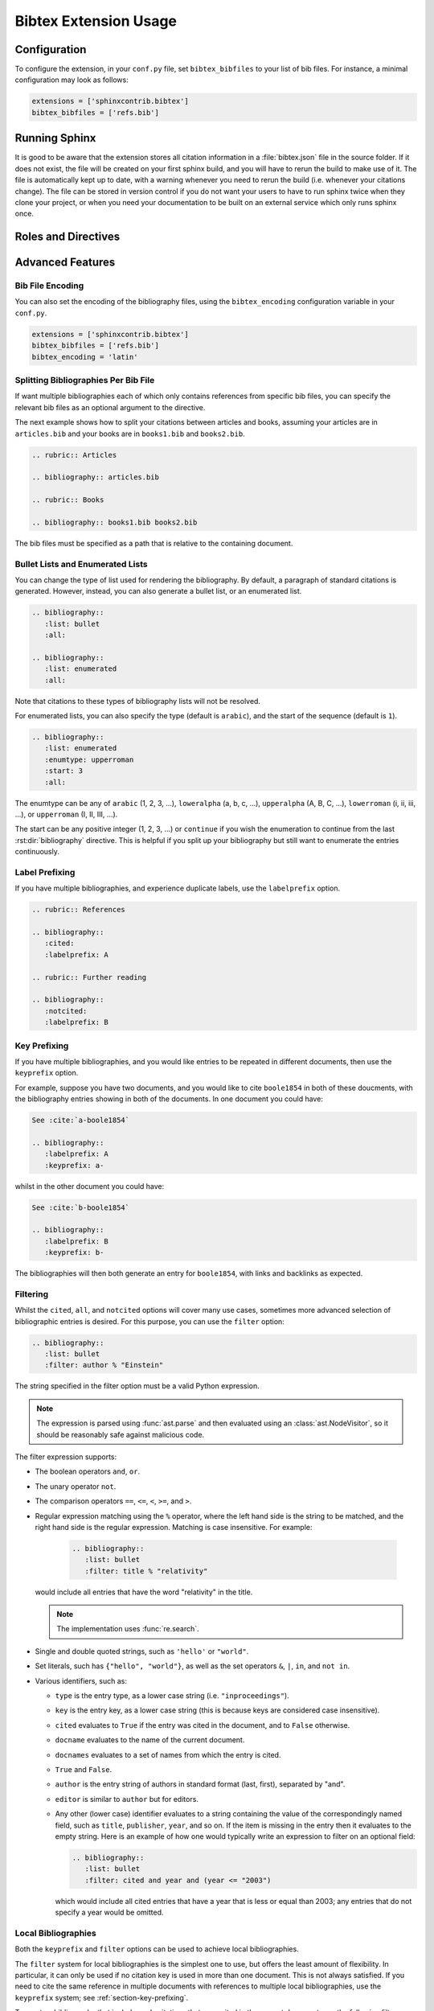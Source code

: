 Bibtex Extension Usage
======================

Configuration
-------------

.. versionadded:: 2.0.0

To configure the extension, in your ``conf.py`` file,
set ``bibtex_bibfiles`` to your list of bib files.
For instance, a minimal configuration may look as follows:

.. code-block:: python

   extensions = ['sphinxcontrib.bibtex']
   bibtex_bibfiles = ['refs.bib']

Running Sphinx
--------------

.. versionadded:: 2.0.0

It is good to be aware that
the extension stores all citation information in a
:file:`bibtex.json` file in the source folder.
If it does not exist, the file will be created on
your first sphinx build, and you will have to rerun the build
to make use of it. The file is automatically kept up to date,
with a warning whenever you need to rerun the build
(i.e. whenever your citations change).
The file can be stored in version control
if you do not want your users to have to run sphinx twice
when they clone your project, or when you need your
documentation to be built on an external service which
only runs sphinx once.

Roles and Directives
--------------------

.. rst:role:: cite

   Create a citation to a bibliographic entry. For example:

   .. code-block:: rest

      See :cite:`1987:nelson` for an introduction to non-standard analysis.

   which would be equivalent to the following LaTeX code:

   .. code-block:: latex

      See \cite{1987:nelson} for an introduction to non-standard analysis.

   Multiple comma-separated keys can be specified at once:

   .. code-block:: rest

      See :cite:`1987:nelson,2001:schechter`.

.. rst:directive:: .. bibliography::

   Create bibliography for all cited references. The ``all`` flag
   forces all references to be included (equivalent to ``\nocite{*}``
   in LaTeX). The ``notcited`` flag causes all references that were
   not cited to be included. The ``cited`` flag is recognized as well
   but is entirely optional. For example:

   .. code-block:: rest

     .. bibliography::
        :cited:

   which would be roughly equivalent to the following LaTeX code:

   .. code-block:: latex

      \begin{thebibliography}{1}
        \bibitem{1987:nelson}
        Edward~Nelson
        \newblock {\em Radically Elementary Probability Theory}.
        \newblock Princeton University Press, 1987.
      \end{thebibliography}

   You can also pick a bibliography style, using the ``style`` option.
   The ``alpha`` style is the default.
   Other supported styles are ``plain``, ``unsrt``, and ``unsrtalpha``.
   You can also create your own style (see :ref:`bibtex-custom-formatting`).

   .. code-block:: rest

     .. bibliography::
        :style: unsrt

   .. warning::

      Sphinx will attempt to resolve references to the bibliography
      across all documents, so you must take care that no citation key
      is included more than once.

   In bib files, LaTeX control characters are automatically converted
   to unicode characters (for instance, to convert ``\'e`` into ``é``).
   Be sure to write ``\%`` when you intend to format a percent sign.

.. XXX not documenting disable-curly-bracket-strip for now; might remove it

   Finally, curly brackets are automatically removed when the bib file
   is parsed. Usually, this is what you want. If you desire to disable
   this behaviour, use the ``disable-curly-bracket-strip`` option:

   .. code-block:: rest

     .. bibliography::
        :disable-curly-bracket-strip:

.. rst:role:: footcite

   .. versionadded:: 2.0.0

   Create a footnote reference to a bibliographic entry. For example:

   .. code-block:: rest

      See :footcite:`1987:nelson` for an introduction to non-standard analysis.

   which would be equivalent to the following LaTeX code:

   .. code-block:: latex

      See \footcite{1987:nelson} for an introduction to non-standard analysis.

   As with :rst:role:`cite`,
   multiple comma-separated keys can be specified at once:

   .. code-block:: rest

      See :footcite:`1987:nelson,2001:schechter`.

.. rst:directive:: .. footbibliography::

   .. versionadded:: 2.0.0

   Create footnotes at this location for all references that are cited
   in the current document. You normally add this once at the very bottom
   of any document with footnote citations.

   If specified multiple times in the same document, footnotes are only
   created for references that do not yet have a footnote earlier in the
   document.

Advanced Features
-----------------

Bib File Encoding
~~~~~~~~~~~~~~~~~

.. versionadded:: 2.0.0

You can also set the encoding of the bibliography files, using the
``bibtex_encoding`` configuration variable in your ``conf.py``.

.. code-block:: python

   extensions = ['sphinxcontrib.bibtex']
   bibtex_bibfiles = ['refs.bib']
   bibtex_encoding = 'latin'

Splitting Bibliographies Per Bib File
~~~~~~~~~~~~~~~~~~~~~~~~~~~~~~~~~~~~~

.. versionadded:: 2.0.0

If want multiple bibliographies each of which only
contains references from specific bib files, you can specify
the relevant bib files as an optional argument to the directive.

The next example shows how to split your citations between
articles and books, assuming your articles are in ``articles.bib``
and your books are in ``books1.bib`` and ``books2.bib``.

.. code-block:: rest

   .. rubric:: Articles

   .. bibliography:: articles.bib

   .. rubric:: Books

   .. bibliography:: books1.bib books2.bib

The bib files must be specified as a path that
is relative to the containing document.

Bullet Lists and Enumerated Lists
~~~~~~~~~~~~~~~~~~~~~~~~~~~~~~~~~

.. versionadded:: 0.2.4

You can change the type of list used for rendering the
bibliography. By default, a paragraph of standard citations is
generated. However, instead, you can also generate a bullet list,
or an enumerated list.

.. code-block:: rest

   .. bibliography::
      :list: bullet
      :all:

   .. bibliography::
      :list: enumerated
      :all:

Note that citations to these types of bibliography lists will not
be resolved.

For enumerated lists, you can also specify the type (default is
``arabic``), and the start of the sequence (default is ``1``).

.. code-block:: rest

   .. bibliography::
      :list: enumerated
      :enumtype: upperroman
      :start: 3
      :all:

The enumtype can be any of
``arabic`` (1, 2, 3, ...),
``loweralpha`` (a, b, c, ...),
``upperalpha`` (A, B, C, ...),
``lowerroman`` (i, ii, iii, ...), or
``upperroman`` (I, II, III, ...).

The start can be any positive integer (1, 2, 3, ...) or
``continue`` if you wish the enumeration to continue from the last
:rst:dir:`bibliography` directive.
This is helpful if you split up your bibliography but
still want to enumerate the entries continuously.

Label Prefixing
~~~~~~~~~~~~~~~

.. versionadded:: 0.2.5

If you have multiple bibliographies, and experience duplicate labels,
use the ``labelprefix`` option.

.. code-block:: rest

   .. rubric:: References

   .. bibliography::
      :cited:
      :labelprefix: A

   .. rubric:: Further reading

   .. bibliography::
      :notcited:
      :labelprefix: B

.. _section-key-prefixing:

Key Prefixing
~~~~~~~~~~~~~

.. versionadded:: 0.3.3

If you have multiple bibliographies, and you would like entries to be
repeated in different documents, then use the ``keyprefix`` option.

For example, suppose you have two documents, and you would like to cite
``boole1854`` in both of these doucments, with the bibliography entries
showing in both of the documents. In one document you could have:

.. code-block:: rest

   See :cite:`a-boole1854`

   .. bibliography::
      :labelprefix: A
      :keyprefix: a-

whilst in the other document you could have:

.. code-block:: rest

   See :cite:`b-boole1854`

   .. bibliography::
      :labelprefix: B
      :keyprefix: b-

The bibliographies will then both generate an entry for ``boole1854``,
with links and backlinks as expected.

.. seealso::

   :ref:`section-local-bibliographies`

Filtering
~~~~~~~~~

.. versionadded:: 0.2.7

Whilst the ``cited``, ``all``, and ``notcited`` options
will cover many use cases,
sometimes more advanced selection of bibliographic entries is desired.
For this purpose, you can use the ``filter`` option:

.. code-block:: rest

   .. bibliography::
      :list: bullet
      :filter: author % "Einstein"

The string specified in the filter option must be a valid Python
expression.

.. note::

   The expression is parsed using :func:`ast.parse`
   and then evaluated using an :class:`ast.NodeVisitor`,
   so it should be reasonably safe against malicious code.

The filter expression supports:

* The boolean operators ``and``, ``or``.

* The unary operator ``not``.

* The comparison operators ``==``, ``<=``, ``<``, ``>=``, and ``>``.

* Regular expression matching using the ``%`` operator, where the left
  hand side is the string to be matched, and the right hand side is
  the regular expression. Matching is case insensitive. For example:

    .. code-block:: rest

       .. bibliography::
          :list: bullet
          :filter: title % "relativity"

  would include all entries that have the word "relativity" in the title.

  .. note::

     The implementation uses :func:`re.search`.

* Single and double quoted strings, such as ``'hello'`` or ``"world"``.

* Set literals, such has ``{"hello", "world"}``, as well as
  the set operators ``&``, ``|``, ``in``, and ``not in``.

  .. versionadded:: 0.3.0

* Various identifiers, such as:

  - ``type`` is the entry type, as a lower case string
    (i.e. ``"inproceedings"``).

  - ``key`` is the entry key, as a lower case string
    (this is because keys are considered case insensitive).

  - ``cited`` evaluates to ``True`` if the entry was cited in the document,
    and to ``False`` otherwise.

  - ``docname`` evaluates to the name of the current document.

    .. versionadded:: 0.3.0

  - ``docnames`` evaluates to a set of names from which the entry is cited.

    .. versionadded:: 0.3.0

  - ``True`` and ``False``.

  - ``author`` is the entry string of authors
    in standard format (last, first), separated by "and".

  - ``editor`` is similar to ``author`` but for editors.

  - Any other (lower case) identifier evaluates to a string
    containing the value of
    the correspondingly named field, such as
    ``title``, ``publisher``, ``year``, and so on.
    If the item is missing in the entry
    then it evaluates to the empty string.
    Here is an example of how one would typically write an expression
    to filter on an optional field:

    .. code-block:: rest

       .. bibliography::
          :list: bullet
          :filter: cited and year and (year <= "2003")

    which would include all cited entries that have a year
    that is less or equal than 2003; any entries that do not
    specify a year would be omitted.

.. _section-local-bibliographies:

Local Bibliographies
~~~~~~~~~~~~~~~~~~~~

Both the ``keyprefix`` and ``filter`` options can be used
to achieve local bibliographies.

The ``filter`` system for local bibliographies is the simplest one to
use, but offers the least amount of flexibility.  In particular, it
can only be used if no citation key is used in more than one
document. This is not always satisfied. If you need to cite the same
reference in multiple documents with references to multiple local
bibliographies, use the ``keyprefix`` system; see
:ref:`section-key-prefixing`.

To create a bibliography that includes only citations that were cited
in the current document, use the following filter:

.. code-block:: rest
                
   .. bibliography::
      :filter: docname in docnames

More generally, you can create bibliographies for
citations that were cited from specific documents only:

.. code-block:: rest

   .. bibliography::
      :filter: {"doc1", "doc2"} & docnames

This bibliography will include all citations that were cited from
:file:`doc1.rst` or :file:`doc2.rst`. Another hypothetical example:

.. code-block:: rest

   .. bibliography::
      :filter: cited and ({"doc1", "doc2"} >= docnames)

This bibliography will include all citations that were cited
in :file:`doc1.rst` or :file:`doc2.rst`, but nowhere else.

.. _bibtex-custom-formatting:

Custom Formatting, Sorting, and Labelling
~~~~~~~~~~~~~~~~~~~~~~~~~~~~~~~~~~~~~~~~~

:mod:`pybtex` provides a very powerful way to create and register new
styles, using setuptools entry points,
as documented here: http://docs.pybtex.org/api/plugins.html

Simply add the following code to your ``conf.py``:

.. code-block:: python

  from pybtex.style.formatting.unsrt import Style as UnsrtStyle
  from pybtex.style.template import toplevel # ... and anything else needed
  from pybtex.plugin import register_plugin

  class MyStyle(UnsrtStyle):

      def format_XXX(self, e):
          template = toplevel [
              # etc.
          ]
          return template.format_data(e)

  register_plugin('pybtex.style.formatting', 'mystyle', MyStyle)

Now ``mystyle`` will be available to you as a formatting style:

.. code-block:: rest

   .. bibliography::
      :style: mystyle

An minimal example is available here:
https://github.com/mcmtroffaes/sphinxcontrib-bibtex/tree/develop/test/roots/test-custom_style

The formatting code uses a very intuitive template engine.
The source code for ``unsrt`` provides many great examples:
https://bitbucket.org/pybtex-devs/pybtex/src/master/pybtex/style/formatting/unsrt.py?at=master&fileviewer=file-view-default

The above example only demonstrates a custom formatting style plugin.
It is also possible to register custom author/editor naming plugins
(using the ``pybtex.style.names`` group)
labelling plugins
(using the ``pybtex.style.labels`` group),
and sorting plugins
(using the ``pybtex.style.sorting`` group).
A few minimal examples demonstrating how to create a custom label styles
are available here:

* https://github.com/mcmtroffaes/sphinxcontrib-bibtex/tree/develop/test/issue77
* https://github.com/mcmtroffaes/sphinxcontrib-bibtex/tree/develop/test/custom_labels

Custom Bibliography Header
~~~~~~~~~~~~~~~~~~~~~~~~~~

By default, the ``.. footbibliography::`` simply inserts a paragraph.
The ``bibtex_footbibliography_header`` configuration value can be set
to add a header to this. For example, in your ``conf.py`` you could
have:

.. code-block:: python

   bibtex_footbibliography_header = ".. rubric:: Citations"

will ensure that every paragraph of footnote citations will have a
rubric.

Known Issues and Workarounds
----------------------------

Encoding: Percent Signs
~~~~~~~~~~~~~~~~~~~~~~~

Be sure to write
``\%`` for percent signs at all times (unless your file contains a
genuine comment), otherwise the parser will ignore the remainder
of the line.

Duplicate Labels When Using ``:style: plain``
~~~~~~~~~~~~~~~~~~~~~~~~~~~~~~~~~~~~~~~~~~~~~

With ``:style: plain``, labels are numerical,
restarting at ``[1]`` for each :rst:dir:`bibliography` directive.
Consequently, when inserting multiple :rst:dir:`bibliography` directives
with ``:style: plain``,
you are bound to get duplicate labels for entries.
There are a few ways to work around this problem:

* Use a single bibliography directive for all your references.

* Use the ``labelprefix`` option, as documented above.

* Use a style that has non-numerical labelling,
  such as ``:style: alpha``.

LaTeX Backend Fails with Citations In Figure Captions
~~~~~~~~~~~~~~~~~~~~~~~~~~~~~~~~~~~~~~~~~~~~~~~~~~~~~

Sphinx generates ``\phantomsection`` commands for references,
however LaTeX does not support these in figure captions.
You can work around this problem by adding the following code to
your ``conf.py``:

.. code-block:: python

   latex_elements = {
    'preamble': r'''
        % make phantomsection empty inside figures
        \usepackage{etoolbox}
        \AtBeginEnvironment{figure}{\renewcommand{\phantomsection}{}}
    '''
   }

Mismatch Between Output of HTML and LaTeX Backends
~~~~~~~~~~~~~~~~~~~~~~~~~~~~~~~~~~~~~~~~~~~~~~~~~~

Sphinx's LaTeX writer currently collects all citations together,
and puts them on a separate page, with a separate title,
whereas the html writer puts citations
at the location where they are defined.
This issue will occur also if you use regular citations in Sphinx:
it has nothing to do with sphinxcontrib-bibtex per se.

To get a closer match between the two outputs,
you can tell Sphinx to generate a rubric title only for html:

.. code-block:: rest

   .. only:: html

      .. rubric:: References

   .. bibliography::

This code could be placed in a :file:`references.rst` file that
you include at the end of your toctree.

Alternatively, to remove the bibliography section title from the
LaTeX output, you can add the following to your LaTeX preamble:

.. code-block:: latex

   \usepackage{etoolbox}
   \patchcmd{\thebibliography}{\section*{\refname}}{}{}{}

